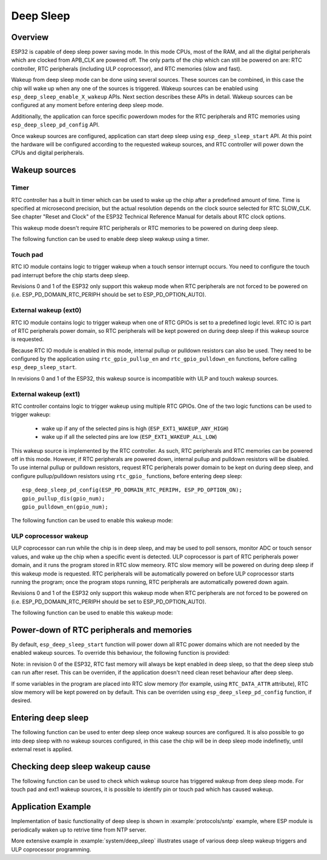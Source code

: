 Deep Sleep
==========

Overview
--------

ESP32 is capable of deep sleep power saving mode. In this mode CPUs, most of the RAM, and all the digital peripherals which are clocked from APB_CLK are powered off. The only parts of the chip which can still be powered on are: RTC controller, RTC peripherals (including ULP coprocessor), and RTC memories (slow and fast).

Wakeup from deep sleep mode can be done using several sources. These sources can be combined, in this case the chip will wake up when any one of the sources is triggered. Wakeup sources can be enabled using ``esp_deep_sleep_enable_X_wakeup`` APIs. Next section describes these APIs in detail. Wakeup sources can be configured at any moment before entering deep sleep mode. 

Additionally, the application can force specific powerdown modes for the RTC peripherals and RTC memories using ``esp_deep_sleep_pd_config`` API.

Once wakeup sources are configured, application can start deep sleep using ``esp_deep_sleep_start`` API. At this point the hardware will be configured according to the requested wakeup sources, and RTC controller will power down the CPUs and digital peripherals.

Wakeup sources
--------------

Timer
^^^^^

RTC controller has a built in timer which can be used to wake up the chip after a predefined amount of time. Time is specified at microsecond precision, but the actual resolution depends on the clock source selected for RTC SLOW_CLK. See chapter "Reset and Clock" of the ESP32 Technical Reference Manual for details about RTC clock options. 

This wakeup mode doesn't require RTC peripherals or RTC memories to be powered on during deep sleep.

The following function can be used to enable deep sleep wakeup using a timer.

.. doxygenfunction:: esp_deep_sleep_enable_timer_wakeup

Touch pad
^^^^^^^^^

RTC IO module contains logic to trigger wakeup when a touch sensor interrupt occurs. You need to configure the touch pad interrupt before the chip starts deep sleep.

Revisions 0 and 1 of the ESP32 only support this wakeup mode when RTC peripherals are not forced to be powered on (i.e. ESP_PD_DOMAIN_RTC_PERIPH should be set to ESP_PD_OPTION_AUTO).

.. doxygenfunction:: esp_deep_sleep_enable_touchpad_wakeup


External wakeup (ext0)
^^^^^^^^^^^^^^^^^^^^^^

RTC IO module contains logic to trigger wakeup when one of RTC GPIOs is set to a predefined logic level. RTC IO is part of RTC peripherals power domain, so RTC peripherals will be kept powered on during deep sleep if this wakeup source is requested. 

Because RTC IO module is enabled in this mode, internal pullup or pulldown resistors can also be used. They need to be configured by the application using ``rtc_gpio_pullup_en`` and ``rtc_gpio_pulldown_en`` functions, before calling ``esp_deep_sleep_start``.

In revisions 0 and 1 of the ESP32, this wakeup source is incompatible with ULP and touch wakeup sources.

.. doxygenfunction:: esp_deep_sleep_enable_ext0_wakeup

External wakeup (ext1)
^^^^^^^^^^^^^^^^^^^^^^

RTC controller contains logic to trigger wakeup using multiple RTC GPIOs. One of the two logic functions can be used to trigger wakeup:

    - wake up if any of the selected pins is high (``ESP_EXT1_WAKEUP_ANY_HIGH``)
    - wake up if all the selected pins are low (``ESP_EXT1_WAKEUP_ALL_LOW``)

This wakeup source is implemented by the RTC controller. As such, RTC peripherals and RTC memories can be powered off in this mode. However, if RTC peripherals are powered down, internal pullup and pulldown resistors will be disabled. To use internal pullup or pulldown resistors, request RTC peripherals power domain to be kept on during deep sleep, and configure pullup/pulldown resistors using ``rtc_gpio_`` functions, before entering deep sleep::

    esp_deep_sleep_pd_config(ESP_PD_DOMAIN_RTC_PERIPH, ESP_PD_OPTION_ON);
    gpio_pullup_dis(gpio_num);
    gpio_pulldown_en(gpio_num);
    
The following function can be used to enable this wakeup mode:

.. doxygenfunction:: esp_deep_sleep_enable_ext1_wakeup

.. doxygenenum:: esp_ext1_wakeup_mode_t


ULP coprocessor wakeup
^^^^^^^^^^^^^^^^^^^^^^

ULP coprocessor can run while the chip is in deep sleep, and may be used to poll sensors, monitor ADC or touch sensor values, and wake up the chip when a specific event is detected. ULP coprocessor is part of RTC peripherals power domain, and it runs the program stored in RTC slow memeory. RTC slow memory will be powered on during deep sleep if this wakeup mode is requested. RTC peripherals will be automatically powered on before ULP coprocessor starts running the program; once the program stops running, RTC peripherals are automatically powered down again.

Revisions 0 and 1 of the ESP32 only support this wakeup mode when RTC peripherals are not forced to be powered on (i.e. ESP_PD_DOMAIN_RTC_PERIPH should be set to ESP_PD_OPTION_AUTO).

The following function can be used to enable this wakeup mode:

.. doxygenfunction:: esp_deep_sleep_enable_ulp_wakeup

Power-down of RTC peripherals and memories
------------------------------------------

By default, ``esp_deep_sleep_start`` function will power down all RTC power domains which are not needed by the enabled wakeup sources. To override this behaviour, the following function is provided:

Note: in revision 0 of the ESP32, RTC fast memory will always be kept enabled in deep sleep, so that the deep sleep stub can run after reset. This can be overriden, if the application doesn't need clean reset behaviour after deep sleep.

If some variables in the program are placed into RTC slow memory (for example, using ``RTC_DATA_ATTR`` attribute), RTC slow memory will be kept powered on by default. This can be overriden using ``esp_deep_sleep_pd_config`` function, if desired.

.. doxygenfunction:: esp_deep_sleep_pd_config
.. doxygenenum:: esp_deep_sleep_pd_domain_t
.. doxygenenum:: esp_deep_sleep_pd_option_t


Entering deep sleep
-------------------

The following function can be used to enter deep sleep once wakeup sources are configured. It is also possible to go into deep sleep with no wakeup sources configured, in this case the chip will be in deep sleep mode indefinetly, until external reset is applied.

.. doxygenfunction:: esp_deep_sleep_start

Checking deep sleep wakeup cause
--------------------------------

The following function can be used to check which wakeup source has triggered wakeup from deep sleep mode. For touch pad and ext1 wakeup sources, it is possible to identify pin or touch pad which has caused wakeup.

.. doxygenfunction:: esp_deep_sleep_get_wakeup_cause
.. doxygenenum:: esp_deep_sleep_wakeup_cause_t
.. doxygenfunction:: esp_deep_sleep_get_touchpad_wakeup_status
.. doxygenfunction:: esp_deep_sleep_get_ext1_wakeup_status


Application Example
-------------------
 
Implementation of basic functionality of deep sleep is shown in :example:`protocols/sntp` example, where ESP module is periodically waken up to retrive time from NTP server.

More extensive example in :example:`system/deep_sleep` illustrates usage of various deep sleep wakeup triggers and ULP coprocessor programming.
